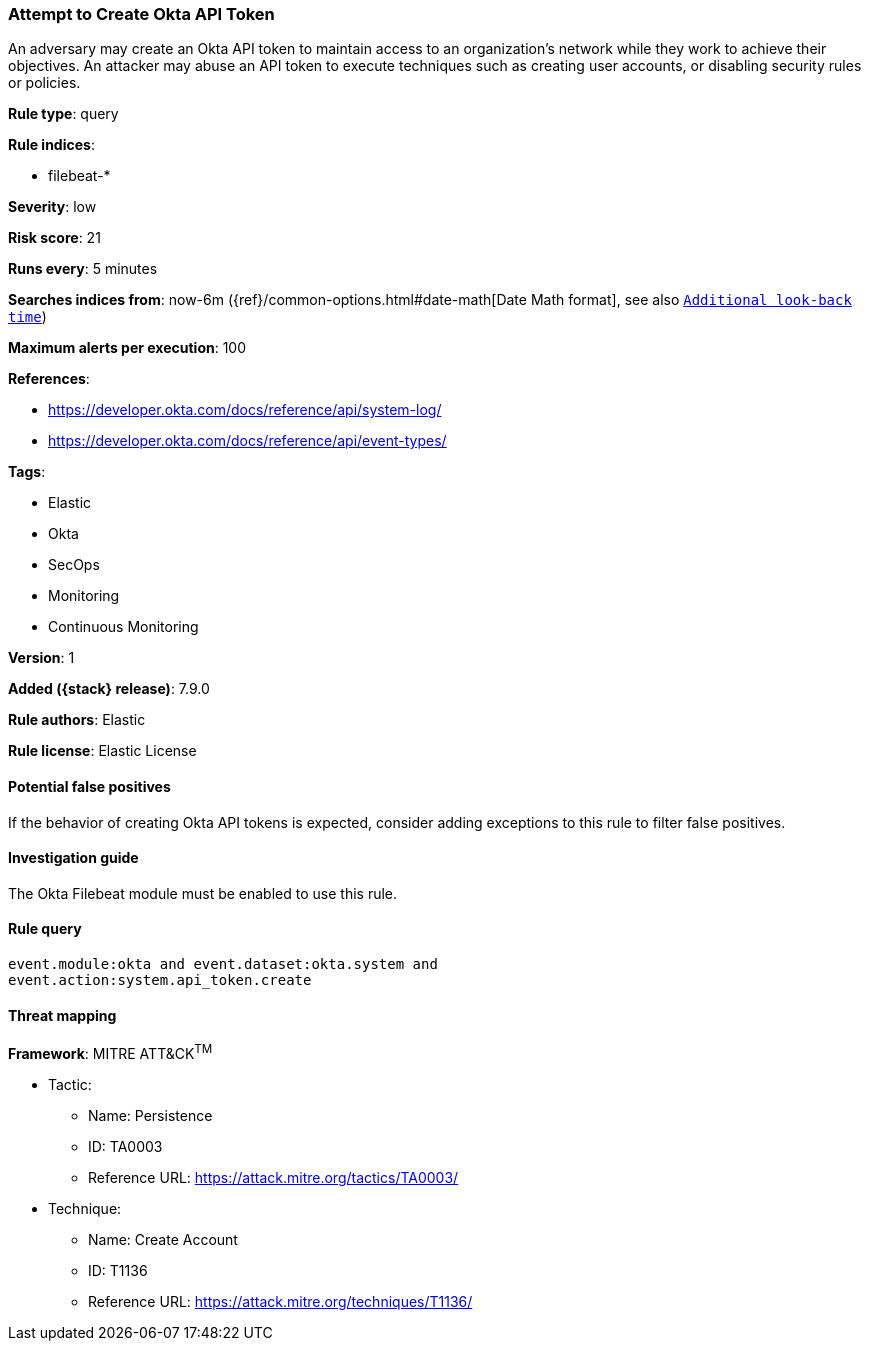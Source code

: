 [[attempt-to-create-okta-api-token]]
=== Attempt to Create Okta API Token

An adversary may create an Okta API token to maintain access to an
organization's network while they work to achieve their objectives. An attacker
may abuse an API token to execute techniques such as creating user accounts, or
disabling security rules or policies.

*Rule type*: query

*Rule indices*:

* filebeat-*

*Severity*: low

*Risk score*: 21

*Runs every*: 5 minutes

*Searches indices from*: now-6m ({ref}/common-options.html#date-math[Date Math format], see also <<rule-schedule, `Additional look-back time`>>)

*Maximum alerts per execution*: 100

*References*:

* https://developer.okta.com/docs/reference/api/system-log/
* https://developer.okta.com/docs/reference/api/event-types/

*Tags*:

* Elastic
* Okta
* SecOps
* Monitoring
* Continuous Monitoring

*Version*: 1

*Added ({stack} release)*: 7.9.0

*Rule authors*: Elastic

*Rule license*: Elastic License

==== Potential false positives

If the behavior of creating Okta API tokens is expected, consider adding
exceptions to this rule to filter false positives.

==== Investigation guide

The Okta Filebeat module must be enabled to use this rule.

==== Rule query


[source,js]
----------------------------------
event.module:okta and event.dataset:okta.system and
event.action:system.api_token.create
----------------------------------

==== Threat mapping

*Framework*: MITRE ATT&CK^TM^

* Tactic:
** Name: Persistence
** ID: TA0003
** Reference URL: https://attack.mitre.org/tactics/TA0003/
* Technique:
** Name: Create Account
** ID: T1136
** Reference URL: https://attack.mitre.org/techniques/T1136/
